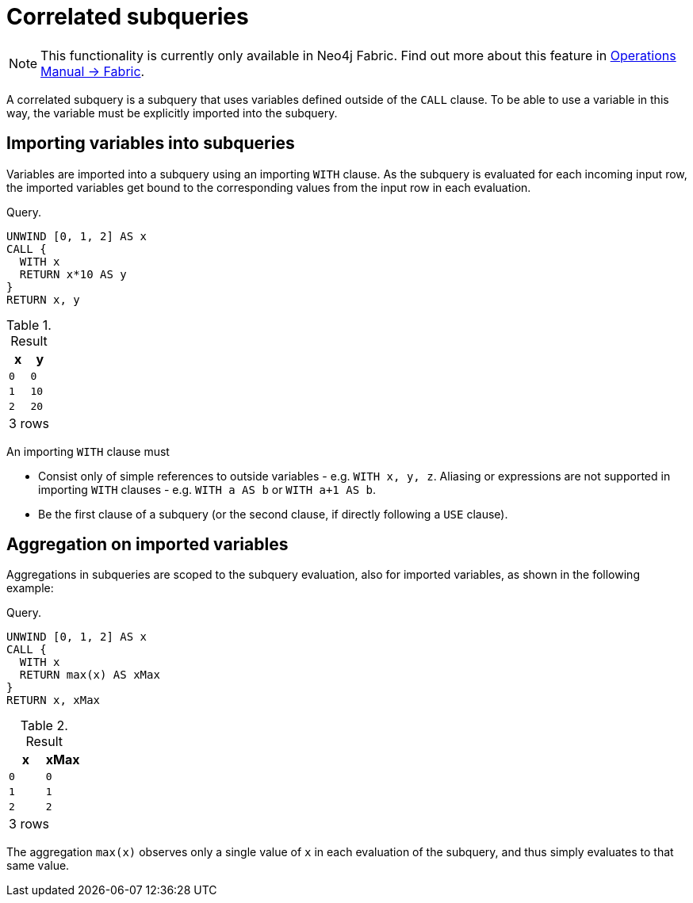 [role=fabric]
[[subquery-correlated]]
= Correlated subqueries


[NOTE]
====
This functionality is currently only available in Neo4j Fabric.
Find out more about this feature in <<operations-manual#fabric, Operations Manual -> Fabric>>.
====

A correlated subquery is a subquery that uses variables defined outside of the `CALL` clause.
To be able to use a variable in this way, the variable must be explicitly imported into the subquery.

[[subquery-correlated-importing]]
== Importing variables into subqueries

Variables are imported into a subquery using an importing `WITH` clause.
As the subquery is evaluated for each incoming input row, the imported variables get bound to the corresponding values from the input row in each evaluation.

.Query.
[source, cypher]
----
UNWIND [0, 1, 2] AS x
CALL {
  WITH x
  RETURN x*10 AS y
}
RETURN x, y
----

.Result
[role="queryresult",options="header,footer",cols="2*<m"]
|===
| +x+ | +y+
| +0+ | +0+
| +1+ | +10+
| +2+ | +20+
2+d|3 rows
|===


An importing `WITH` clause must

 * Consist only of simple references to outside variables - e.g. `WITH x, y, z`.
   Aliasing or expressions are not supported in importing `WITH` clauses - e.g. `WITH a AS b` or `WITH a+1 AS b`.
 * Be the first clause of a subquery (or the second clause, if directly following a `USE` clause).

[[subquery-correlated-aggregation]]
== Aggregation on imported variables

Aggregations in subqueries are scoped to the subquery evaluation, also for imported variables, as shown in the following example:

.Query.
[source, cypher]
----
UNWIND [0, 1, 2] AS x
CALL {
  WITH x
  RETURN max(x) AS xMax
}
RETURN x, xMax
----

.Result
[role="queryresult",options="header,footer",cols="2*<m"]
|===
| +x+ | +xMax+
| +0+ | +0+
| +1+ | +1+
| +2+ | +2+
2+d|3 rows
|===

The aggregation `max(x)` observes only a single value of `x` in each evaluation of the subquery, and thus simply evaluates to that same value.
